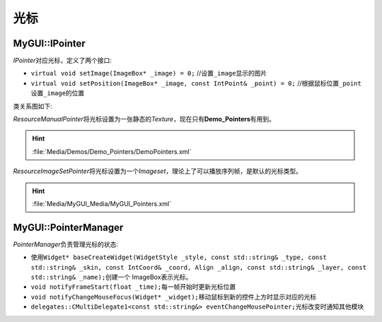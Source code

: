 光标
----

MyGUI::IPointer
===============

*IPointer*\ 对应光标，定义了两个接口:

* ``virtual void setImage(ImageBox* _image) = 0;`` //设置\ ``_image``\ 显示的图片
* ``virtual void setPosition(ImageBox* _image, const IntPoint& _point) = 0;`` //根据鼠标位置\ ``_point``\ 设置\ ``_image``\ 的位置

类关系图如下:

.. image:: /images/ButterflyGraph-IPointer.png

*ResourceManualPointer*\ 将光标设置为一张静态的\ *Texture*\ ，现在只有\ **Demo_Pointers**\ 有用到。

.. hint:: :file:`Media/Demos/Demo_Pointers/DemoPointers.xml`

*ResourceImageSetPointer*\ 将光标设置为一个\ *Imageset*\ ，理论上了可以播放序列帧，是默认的光标类型。

.. hint:: :file:`Media/MyGUI_Media/MyGUI_Pointers.xml`

MyGUI::PointerManager
=====================

*PointerManager*\ 负责管理光标的状态:

* 使用\ ``Widget* baseCreateWidget(WidgetStyle _style, const std::string& _type, const std::string& _skin, 
  const IntCoord& _coord, Align _align, const std::string& _layer, const std::string& _name);``\ 创建一个
  ImageBox表示光标。
* ``void notifyFrameStart(float _time);``\ 每一帧开始时更新光标位置
* ``void notifyChangeMouseFocus(Widget* _widget);``\ 移动鼠标到新的控件上方时显示对应的光标
* ``delegates::CMultiDelegate1<const std::string&> eventChangeMousePointer;``\ 光标改变时通知其他模块

.. seealso::

    :doc:`/MyGUI/Common/PointerManager`
        \ 